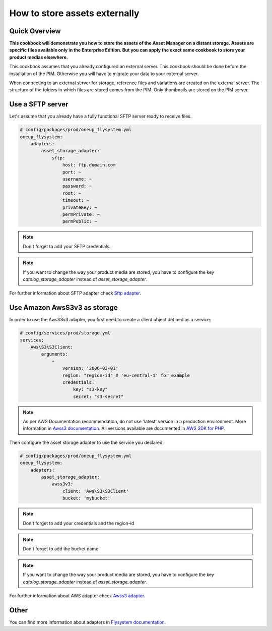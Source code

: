 How to store assets externally
==============================

Quick Overview
--------------

**This cookbook will demonstrate you how to store the assets of the Asset Manager on a distant storage. Assets are specific files available only in the Enterprise Edition. But you can apply the exact same cookbook to store your product medias elsewhere.**

This cookbook assumes that you already configured an external server. This cookbook should be done before the installation of the PIM. Otherwise you will have to migrate your data to your external server.

When connecting to an external server for storage, reference files and variations are created on the external server. The structure of the folders in which files are stored comes from the PIM.
Only thumbnails are stored on the PIM server.

Use a SFTP server
-----------------

.. _Sftp adapter: https://github.com/1up-lab/OneupFlysystemBundle/blob/master/doc/adapter_sftp.md

Let's assume that you already have a fully functional SFTP server ready to receive files.

.. code-block:: yaml

    # config/packages/prod/oneup_flysystem.yml
    oneup_flysystem:
        adapters:
            asset_storage_adapter:
                sftp:
                    host: ftp.domain.com
                    port: ~
                    username: ~
                    password: ~
                    root: ~
                    timeout: ~
                    privateKey: ~
                    permPrivate: ~
                    permPublic: ~

.. note::

    Don't forget to add your SFTP credentials.

.. note::

    If you want to change the way your product media are stored, you have to configure the key `catalog_storage_adapter` instead of `asset_storage_adapter`.

For further information about SFTP adapter check `Sftp adapter`_.

Use Amazon AwsS3v3 as storage
-----------------------------

.. _Awss3 adapter: https://github.com/1up-lab/OneupFlysystemBundle/blob/master/doc/adapter_awss3.md
.. _Awss3 documentation: https://docs.aws.amazon.com/sdk-for-php/v3/developer-guide/guide_configuration.html#cfg-version
.. _AWS SDK for PHP: https://docs.aws.amazon.com/aws-sdk-php/v3/api/class-Aws.S3.S3Client.html

In order to use the AwsS3v3 adapter, you first need to create a client object defined as a service:

.. code-block:: yaml

    # config/services/prod/storage.yml
    services:
        Aws\S3\S3Client:
            arguments:
                -
                    version: '2006-03-01'
                    region: "region-id" # 'eu-central-1' for example
                    credentials:
                        key: "s3-key"
                        secret: "s3-secret"

.. note::

    As per AWS Documentation recommendation, do not use 'latest' version in a production environment. More information in `Awss3 documentation`_.
    All versions available are documented in `AWS SDK for PHP`_.

Then configure the asset storage adapter to use the service you declared:

.. code-block:: yaml

    # config/packages/prod/oneup_flysystem.yml
    oneup_flysystem:
        adapters:
            asset_storage_adapter:
                awss3v3:
                    client: 'Aws\S3\S3Client'
                    bucket: 'mybucket'

.. note::

    Don't forget to add your credentials and the region-id

.. note::

    Don't forget to add the bucket name

.. note::

    If you want to change the way your product media are stored, you have to configure the key `catalog_storage_adapter` instead of `asset_storage_adapter`.

For further information about AWS adapter check `Awss3 adapter`_.

Other
-----

.. _Flysystem documentation: https://github.com/1up-lab/OneupFlysystemBundle/tree/master/doc

You can find more information about adapters in `Flysystem documentation`_.
